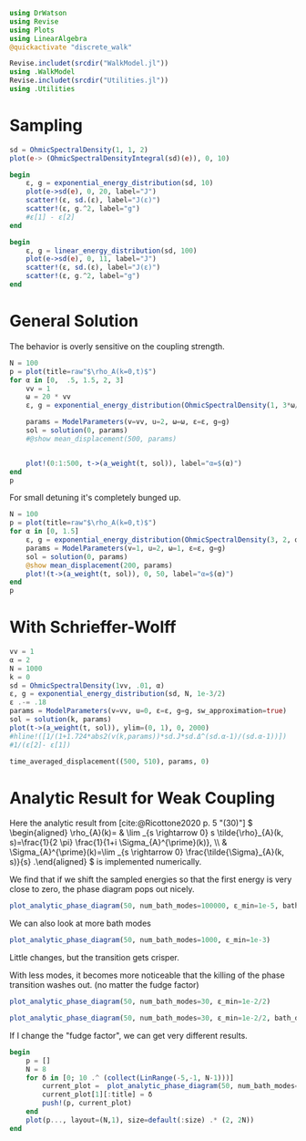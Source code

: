 #+PROPERTY: header-args :session finite_bath :kernel julia-1.8 :pandoc yes :async yes

#+begin_src jupyter-julia
  using DrWatson
  using Revise
  using Plots
  using LinearAlgebra
  @quickactivate "discrete_walk"

  Revise.includet(srcdir("WalkModel.jl"))
  using .WalkModel
  Revise.includet(srcdir("Utilities.jl"))
  using .Utilities
#+end_src

#+RESULTS:
: [32m[1m  Activating[22m[39m project at `~/Documents/org/roam/data/c4/5097d2-2599-426d-82db-6ecfb5207151`


* Sampling
#+begin_src jupyter-julia
  sd = OhmicSpectralDensity(1, 1, 2)
  plot(e-> (OhmicSpectralDensityIntegral(sd)(e)), 0, 10)
#+end_src

#+RESULTS:
[[file:./.ob-jupyter/7f60d06fde6f16a58b425f66b44ac2026a6a5468.svg]]

#+begin_src jupyter-julia
    begin
        ε, g = exponential_energy_distribution(sd, 10)
        plot(e->sd(e), 0, 20, label="J")
        scatter!(ε, sd.(ε), label="J(ε)")
        scatter!(ε, g.^2, label="g")
        #ε[1] - ε[2]
    end
#+end_src

#+RESULTS:
[[file:./.ob-jupyter/ebe7c6e0fde4a0ac19399281b4b5521cef106a1b.svg]]

#+begin_src jupyter-julia
  begin
      ε, g = linear_energy_distribution(sd, 100)
      plot(e->sd(e), 0, 11, label="J")
      scatter!(ε, sd.(ε), label="J(ε)")
      scatter!(ε, g.^2, label="g")
  end
#+end_src

#+RESULTS:
[[file:./.ob-jupyter/8a5cef558d2e8e984283813687a63076999d125a.svg]]

* General Solution
The behavior is overly sensitive on the coupling strength.
#+begin_src jupyter-julia
  N = 100
  p = plot(title=raw"$\rho_A(k=0,t)$")
  for α in [0,  .5, 1.5, 2, 3]
      vv = 1
      ω = 20 * vv
      ε, g = exponential_energy_distribution(OhmicSpectralDensity(1, 3*ω/3, α), N)

      params = ModelParameters(v=vv, u=2, ω=ω, ε=ε, g=g)
      sol = solution(0, params)
      #@show mean_displacement(500, params)


      plot!(0:1:500, t->(a_weight(t, sol)), label="α=$(α)")
  end
  p
#+end_src

#+RESULTS:
[[file:./.ob-jupyter/a73ff806187b5c60b2ebdb64ed915efbacf7146c.svg]]

For small detuning it's completely bunged up.
#+begin_src jupyter-julia
  N = 100
  p = plot(title=raw"$\rho_A(k=0,t)$")
  for α in [0, 1.5]
      ε, g = exponential_energy_distribution(OhmicSpectralDensity(3, 2, α), N, 1e-4)
      params = ModelParameters(v=1, u=2, ω=1, ε=ε, g=g)
      sol = solution(0, params)
      @show mean_displacement(200, params)
      plot!(t->(a_weight(t, sol)), 0, 50, label="α=$(α)")
  end
  p
#+end_src

#+RESULTS:
:RESULTS:
: mean_displacement(200, params) = 0.9597379957282997
: mean_displacement(200, params) = 0.9690446830404802
[[file:./.ob-jupyter/21e5abd3d6f73f64b7a29f67a09be6a0d81d85e7.svg]]
:END:


* With Schrieffer-Wolff
#+begin_src jupyter-julia
  vv = 1
  α = 2
  N = 1000
  k = 0
  sd = OhmicSpectralDensity(1vv, .01, α)
  ε, g = exponential_energy_distribution(sd, N, 1e-3/2)
  ε .-= .18
  params = ModelParameters(v=vv, u=0, ε=ε, g=g, sw_approximation=true)
  sol = solution(k, params)
  plot(t->(a_weight(t, sol)), ylim=(0, 1), 0, 2000)
  #hline!([1/(1+1.724*abs2(v(k,params))*sd.J*sd.Δ^(sd.α-1)/(sd.α-1))])
  #1/(ε[2]- ε[1])
#+end_src

#+RESULTS:
[[file:./.ob-jupyter/544fd781249331b49033cf21da05f3aa3b1f68db.svg]]

#+begin_src jupyter-python
  time_averaged_displacement((500, 510), params, 0)
#+end_src

#+RESULTS:
: 3da88130-e503-4d86-9b3b-c6070b176d8d


* Analytic Result for Weak Coupling
Here the analytic result from [cite:@Ricottone2020 p. 5 "(30)"]
\( \begin{aligned} \rho_{A}(k)= & \lim _{s \rightarrow 0} s
\tilde{\rho}_{A}(k, s)=\frac{1}{2 \pi} \frac{1}{1+i
\Sigma_{A}^{\prime}(k)}, \\ & \Sigma_{A}^{\prime}(k)=\lim _{s
\rightarrow 0} \frac{\tilde{\Sigma}_{A}(k, s)}{s} .\end{aligned} \)
is implemented numerically.

We find that if we shift the sampled energies so that the first energy
is very close to zero, the phase diagram pops out nicely.
#+begin_src jupyter-julia
  plot_analytic_phase_diagram(50, num_bath_modes=100000, ε_min=1e-5, bath_discretization=linear_energy_distribution)
#+end_src

#+RESULTS:
[[file:./.ob-jupyter/3a50a39de5f1c304b38a0f837798c339016d2c53.svg]]

We can also look at more bath modes
#+begin_src jupyter-julia
  plot_analytic_phase_diagram(50, num_bath_modes=1000, ε_min=1e-3)
#+end_src

#+RESULTS:
[[file:./.ob-jupyter/f860fc7d4a93a20c83f7b29f56627db5a8669da2.svg]]

Little changes, but the transition gets crisper.

With less modes, it becomes more noticeable that the killing of the
phase transition washes out. (no matter the fudge factor)
#+begin_src jupyter-julia
  plot_analytic_phase_diagram(50, num_bath_modes=30, ε_min=1e-2/2)
#+end_src

#+RESULTS:
[[file:./.ob-jupyter/c04e20b3e4b62488b28eaf72bfb8cb1e4b9a8a60.svg]]
Doing the same with the linear distribution gives worse results.
#+begin_src jupyter-julia
  plot_analytic_phase_diagram(50, num_bath_modes=30, ε_min=1e-2/2, bath_discretization=linear_energy_distribution)
#+end_src

#+RESULTS:
[[file:./.ob-jupyter/f20bfaeb41cd7adce636db947defeb150e188ac0.svg]]


If I change the "fudge factor", we can get very different results.
#+begin_src jupyter-julia
  begin
      p = []
      N = 8
      for δ in [0; 10 .^ (collect(LinRange(-5,-1, N-1)))]
          current_plot =  plot_analytic_phase_diagram(50, num_bath_modes=300, ε_min=δ)
          current_plot[1][:title] = δ
          push!(p, current_plot)
      end
      plot(p..., layout=(N,1), size=default(:size) .* (2, 2N))
  end
#+end_src

#+RESULTS:
: 97990142-5721-446a-ab2a-4f8ce8c0c6ac
